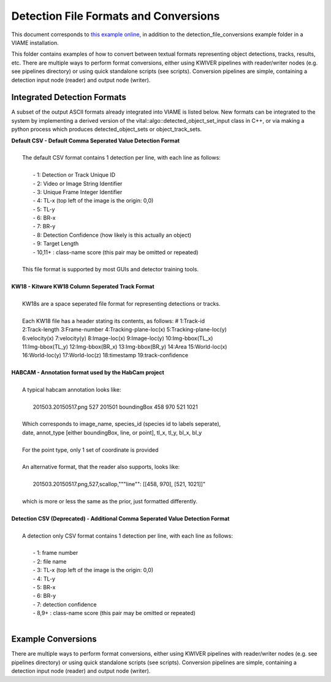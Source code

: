 
======================================
Detection File Formats and Conversions
======================================

This document corresponds to `this example online`_, in addition to the
detection_file_conversions example folder in a VIAME installation.

.. _this example online: https://github.com/VIAME/VIAME/tree/master/examples/detection_file_conversions

This folder contains examples of how to convert between textual formats representing object
detections, tracks, results, etc. There are multiple ways to perform format conversions,
either using KWIVER pipelines with reader/writer nodes (e.g. see pipelines directory) or
using quick standalone scripts (see scripts). Conversion pipelines are simple, containing
a detection input node (reader) and output node (writer).

****************************
Integrated Detection Formats
****************************

A subset of the output ASCII formats already integrated into VIAME is listed below.
New formats can be integrated to the system by implementing a derived version of the
vital::algo::detected_object_set_input class in C++, or via making a python process which
produces detected_object_sets or object_track_sets.

| **Default CSV - Default Comma Seperated Value Detection Format**
| 
|  The default CSV format contains 1 detection per line, with each line as follows:
|
|   - 1: Detection or Track Unique ID
|   - 2: Video or Image String Identifier
|   - 3: Unique Frame Integer Identifier
|   - 4: TL-x (top left of the image is the origin: 0,0)
|   - 5: TL-y
|   - 6: BR-x
|   - 7: BR-y
|   - 8: Detection Confidence (how likely is this actually an object)
|   - 9: Target Length
|   - 10,11+  : class-name  score (this pair may be omitted or repeated)
|
|  This file format is supported by most GUIs and detector training tools.
|
| **KW18 - Kitware KW18 Column Seperated Track Format**
|
|   KW18s are a space seperated file format for representing detections or tracks.
|
|   Each KW18 file has a header stating its contents, as follows: # 1:Track-id
|   2:Track-length 3:Frame-number 4:Tracking-plane-loc(x) 5:Tracking-plane-loc(y)
|   6:velocity(x) 7:velocity(y) 8:Image-loc(x) 9:Image-loc(y) 10:Img-bbox(TL_x)
|   11:Img-bbox(TL_y) 12:Img-bbox(BR_x) 13:Img-bbox(BR_y) 14:Area 15:World-loc(x)
|   16:World-loc(y) 17:World-loc(z) 18:timestamp 19:track-confidence
|
| **HABCAM - Annotation format used by the HabCam project**
|
|   A typical habcam annotation looks like:
|
|     201503.20150517.png 527 201501 boundingBox 458 970 521 1021
|
|   Which corresponds to image_name, species_id (species id to labels seperate),
|   date, annot_type [either boundingBox, line, or point], tl_x, tl_y, bl_x, bl_y
|
|   For the point type, only 1 set of coordinate is provided
|
|   An alternative format, that the reader also supports, looks like:
|
|     201503.20150517.png,527,scallop,"""line"": [[458, 970], [521, 1021]]"
|
|   which is more or less the same as the prior, just formatted differently.
|
| **Detection CSV (Deprecated) - Additional Comma Seperated Value Detection Format**
|
|  A detection only CSV format contains 1 detection per line, with each line as follows:
|
|   - 1: frame number
|   - 2: file name
|   - 3: TL-x (top left of the image is the origin: 0,0)
|   - 4: TL-y
|   - 5: BR-x
|   - 6: BR-y
|   - 7: detection confidence
|   - 8,9+  : class-name  score (this pair may be omitted or repeated)
|

*******************
Example Conversions
*******************

There are multiple ways to perform format conversions, either using KWIVER
pipelines with reader/writer nodes (e.g. see pipelines directory) or
using quick standalone scripts (see scripts). Conversion pipelines
are simple, containing a detection input node (reader) and output
node (writer).
